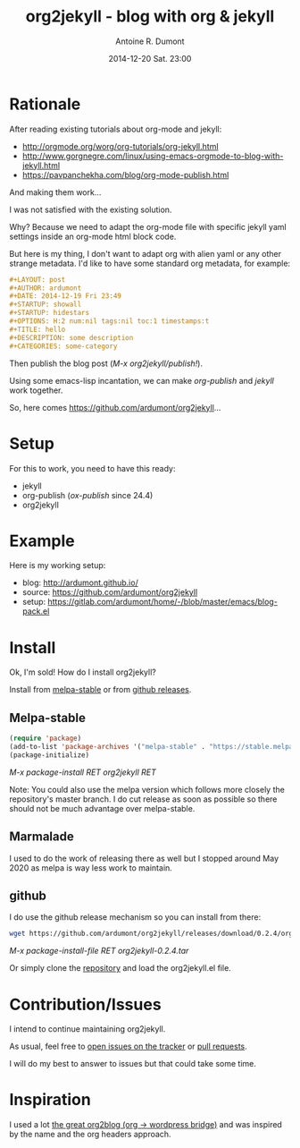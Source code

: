 #+TITLE: org2jekyll - blog with org & jekyll
#+AUTHOR: Antoine R. Dumont
#+LAYOUT: post
#+DATE: 2014-12-20 Sat. 23:00
#+OPTIONS: H:2 num:t tags:t toc:t timestamps:t
#+CATEGORIES: org-mode jekyll org2jekyll emacs blog tools
#+DESCRIPTION: org2jekyll the new kid in town
#+STARTUP: indent

* Rationale

After reading existing tutorials about org-mode and jekyll:
- http://orgmode.org/worg/org-tutorials/org-jekyll.html
- http://www.gorgnegre.com/linux/using-emacs-orgmode-to-blog-with-jekyll.html
- https://pavpanchekha.com/blog/org-mode-publish.html

And making them work...

I was not satisfied with the existing solution.

Why? Because we need to adapt the org-mode file with specific jekyll yaml
settings inside an org-mode html block code.

But here is my thing, I don't want to adapt org with alien yaml or any other
strange metadata. I'd like to have some standard org metadata, for example:

#+begin_src org
#+LAYOUT: post
#+AUTHOR: ardumont
#+DATE: 2014-12-19 Fri 23:49
#+STARTUP: showall
#+STARTUP: hidestars
#+OPTIONS: H:2 num:nil tags:nil toc:1 timestamps:t
#+TITLE: hello
#+DESCRIPTION: some description
#+CATEGORIES: some-category
#+end_src

Then publish the blog post (/M-x org2jekyll/publish!/).

Using some emacs-lisp incantation, we can make /org-publish/ and /jekyll/ work
together.

So, here comes https://github.com/ardumont/org2jekyll...

* Setup

For this to work, you need to have this ready:
- jekyll
- org-publish (/ox-publish/ since 24.4)
- org2jekyll

* Example

Here is my working setup:
- blog: http://ardumont.github.io/
- source: https://github.com/ardumont/org2jekyll
- setup: https://gitlab.com/ardumont/home/-/blob/master/emacs/blog-pack.el

* Install

Ok, I'm sold!
How do I install org2jekyll?

Install from [[https://stable.melpa.org/][melpa-stable]] or from [[https://github.com/ardumont/org2jekyll/releases][github releases]].

** Melpa-stable

#+begin_src emacs-lisp
(require 'package)
(add-to-list 'package-archives '("melpa-stable" . "https://stable.melpa.org/packages/") t)
(package-initialize)
#+end_src

/M-x package-install RET org2jekyll RET/

Note: You could also use the melpa version which follows more closely the
repository's master branch. I do cut release as soon as possible so there
should not be much advantage over melpa-stable.

** Marmalade

I used to do the work of releasing there as well but I stopped around May 2020
as melpa is way less work to maintain.

** github

I do use the github release mechanism so you can install from there:
#+begin_src sh
wget https://github.com/ardumont/org2jekyll/releases/download/0.2.4/org2jekyll-0.2.4.tar
#+end_src

/M-x package-install-file RET org2jekyll-0.2.4.tar/

Or simply clone the [[https://github.com/ardumont/org2jekyll][repository]] and load the org2jekyll.el file.

* Contribution/Issues

I intend to continue maintaining org2jekyll.

As usual, feel free to [[https://github.com/ardumont/org2jekyll/issues][open issues on the tracker]] or [[https://github.com/ardumont/org2jekyll/pulls][pull requests]].

I will do my best to answer to issues but that could take some time.

* Inspiration

I used a lot [[https://github.com/punchagan/org2blog.git][the great org2blog (org -> wordpress bridge)]] and was inspired by
the name and the org headers approach.
